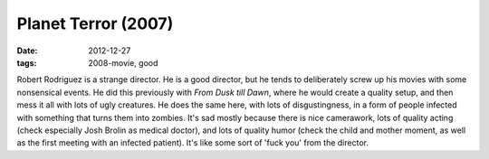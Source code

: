 Planet Terror (2007)
====================

:date: 2012-12-27
:tags: 2008-movie, good



Robert Rodriguez is a strange director. He is a good director, but he
tends to deliberately screw up his movies with some nonsensical events.
He did this previously with *From Dusk till Dawn*, where he would create
a quality setup, and then mess it all with lots of ugly creatures. He does
the same here, with lots of disgustingness, in a form of people infected
with something that turns them into zombies. It's sad mostly because there
is nice camerawork, lots of quality acting (check especially Josh Brolin
as medical doctor), and lots of quality humor (check the child and
mother moment, as well as the first meeting with an infected patient).
It's like some sort of 'fuck you' from the director.
